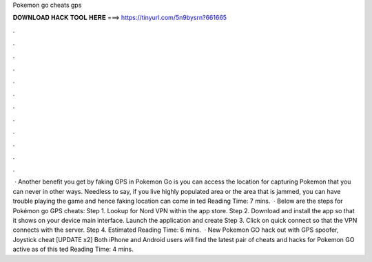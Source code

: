 Pokemon go cheats gps

𝐃𝐎𝐖𝐍𝐋𝐎𝐀𝐃 𝐇𝐀𝐂𝐊 𝐓𝐎𝐎𝐋 𝐇𝐄𝐑𝐄 ===> https://tinyurl.com/5n9bysrn?661665

.

.

.

.

.

.

.

.

.

.

.

.

 · Another benefit you get by faking GPS in Pokemon Go is you can access the location for capturing Pokemon that you can never in other ways. Needless to say, if you live highly populated area or the area that is jammed, you can have trouble playing the game and hence faking location can come in ted Reading Time: 7 mins.  · Below are the steps for Pokémon go GPS cheats: Step 1. Lookup for Nord VPN within the app store. Step 2. Download and install the app so that it shows on your device main interface. Launch the application and create Step 3. Click on quick connect so that the VPN connects with the server. Step 4. Estimated Reading Time: 6 mins.  · New Pokemon GO hack out with GPS spoofer, Joystick cheat [UPDATE x2] Both iPhone and Android users will find the latest pair of cheats and hacks for Pokemon GO active as of this ted Reading Time: 4 mins.